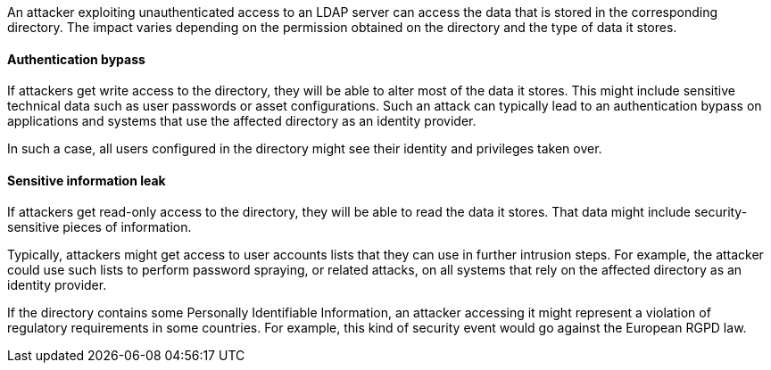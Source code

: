 An attacker exploiting unauthenticated access to an LDAP server can access the
data that is stored in the corresponding directory. The impact varies depending
on the permission obtained on the directory and the type of data it stores.

==== Authentication bypass

If attackers get write access to the directory, they will be able to alter
most of the data it stores. This might include sensitive technical data such as
user passwords or asset configurations. Such an attack can typically lead to
an authentication bypass on applications and systems that use the affected
directory as an identity provider.

In such a case, all users configured in the directory might see their identity
and privileges taken over.

==== Sensitive information leak

If attackers get read-only access to the directory, they will be able to read
the data it stores. That data might include security-sensitive pieces of
information.

Typically, attackers might get access to user accounts lists that they can use
in further intrusion steps. For example, the attacker could use such lists to
perform password spraying, or related attacks, on all systems that rely on the
affected directory as an identity provider.

If the directory contains some Personally Identifiable Information, an attacker
accessing it might represent a violation of regulatory requirements in some
countries. For example, this kind of security event would go against the
European RGPD law.